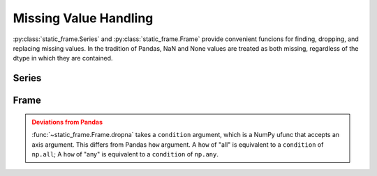 
Missing Value Handling
===============================

:py:class:`static_frame.Series` and :py:class:`static_frame.Frame` provide convenient funcions for finding, dropping, and replacing missing values. In the tradition of Pandas, NaN and None values are treated as both missing, regardless of the dtype in which they are contained.


Series
---------

.. automethod:: static_frame.Series.isna

.. automethod:: static_frame.Series.notna

.. automethod:: static_frame.Series.dropna

.. automethod:: static_frame.Series.fillna



Frame
---------

.. automethod:: static_frame.Frame.isna

.. automethod:: static_frame.Frame.notna

.. automethod:: static_frame.Frame.dropna

.. automethod:: static_frame.Frame.fillna


.. admonition:: Deviations from Pandas
    :class: Warning

    :func:`~static_frame.Frame.dropna` takes a ``condition`` argument, which is a NumPy ufunc that accepts an axis argument. This differs from Pandas ``how`` argument. A ``how`` of "all" is equivalent to a ``condition`` of ``np.all``; A ``how`` of "any" is equivalent to a ``condition`` of ``np.any``.

